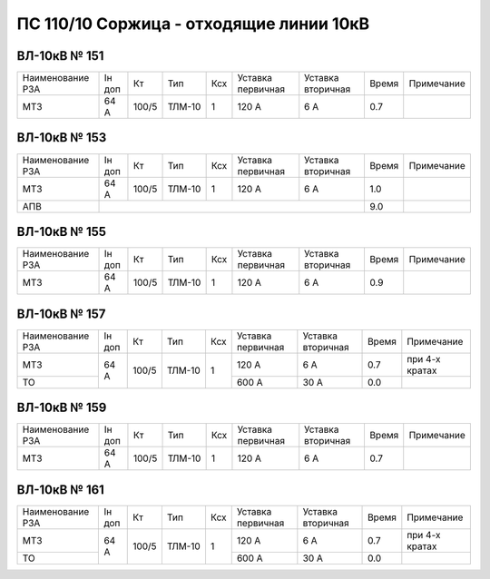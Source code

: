 ПС 110/10 Соржица - отходящие линии 10кВ
~~~~~~~~~~~~~~~~~~~~~~~~~~~~~~~~~~~~~~~~

ВЛ-10кВ № 151
"""""""""""""

+----------------+------+-----+------+---+---------+---------+-----+-------------+
|Наименование РЗА|Iн доп| Кт  | Тип  |Ксх|Уставка  |Уставка  |Время|Примечание   |
|                |      |     |      |   |первичная|вторичная|     |             |
+----------------+------+-----+------+---+---------+---------+-----+-------------+
| МТЗ            | 64 А |100/5|ТЛМ-10| 1 | 120 А   | 6 А     | 0.7 |             |
+----------------+------+-----+------+---+---------+---------+-----+-------------+

ВЛ-10кВ № 153
"""""""""""""

+----------------+------+-----+------+---+---------+---------+-----+----------+
|Наименование РЗА|Iн доп| Кт  | Тип  |Ксх|Уставка  |Уставка  |Время|Примечание|
|                |      |     |      |   |первичная|вторичная|     |          |
+----------------+------+-----+------+---+---------+---------+-----+----------+
| МТЗ            | 64 А |100/5|ТЛМ-10| 1 | 120 А   | 6 А     | 1.0 |          |
+----------------+------+-----+------+---+---------+---------+-----+----------+
| АПВ            |                                           | 9.0 |          |
+----------------+-------------------------------------------+-----+----------+

ВЛ-10кВ № 155
"""""""""""""

+----------------+------+-----+------+---+---------+---------+-----+-------------+
|Наименование РЗА|Iн доп| Кт  | Тип  |Ксх|Уставка  |Уставка  |Время|Примечание   |
|                |      |     |      |   |первичная|вторичная|     |             |
+----------------+------+-----+------+---+---------+---------+-----+-------------+
| МТЗ            | 64 А |100/5|ТЛМ-10| 1 | 120 А   | 6 А     | 0.9 |             |
+----------------+------+-----+------+---+---------+---------+-----+-------------+

ВЛ-10кВ № 157
"""""""""""""

+----------------+------+-----+------+---+---------+---------+-----+--------------+
|Наименование РЗА|Iн доп| Кт  | Тип  |Ксх|Уставка  |Уставка  |Время|Примечание    |
|                |      |     |      |   |первичная|вторичная|     |              |
+----------------+------+-----+------+---+---------+---------+-----+--------------+
| МТЗ            |64 А  |100/5|ТЛМ-10| 1 | 120 А   |  6 А    | 0.7 |при 4-х кратах|
+----------------+      |     |      |   +---------+---------+-----+--------------+
| ТО             |      |     |      |   | 600 А   |  30 А   | 0.0 |              |
+----------------+------+-----+------+---+---------+---------+-----+--------------+

ВЛ-10кВ № 159
"""""""""""""

+----------------+------+-----+------+---+---------+---------+-----+----------+
|Наименование РЗА|Iн доп| Кт  | Тип  |Ксх|Уставка  |Уставка  |Время|Примечание|
|                |      |     |      |   |первичная|вторичная|     |          |
+----------------+------+-----+------+---+---------+---------+-----+----------+
| МТЗ            |64 А  |100/5|ТЛМ-10| 1 | 120 А   |  6 А    | 0.7 |          |
+----------------+------+-----+------+---+---------+---------+-----+----------+

ВЛ-10кВ № 161
"""""""""""""

+----------------+------+-----+------+---+---------+---------+-----+--------------+
|Наименование РЗА|Iн доп| Кт  | Тип  |Ксх|Уставка  |Уставка  |Время|Примечание    |
|                |      |     |      |   |первичная|вторичная|     |              |
+----------------+------+-----+------+---+---------+---------+-----+--------------+
| МТЗ            |64 А  |100/5|ТЛМ-10| 1 | 120 А   |  6 А    | 0.7 |при 4-х кратах|
+----------------+      |     |      |   +---------+---------+-----+--------------+
| ТО             |      |     |      |   | 600 А   |  30 А   | 0.0 |              |
+----------------+------+-----+------+---+---------+---------+-----+--------------+






